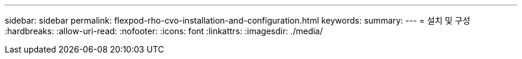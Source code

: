 ---
sidebar: sidebar 
permalink: flexpod-rho-cvo-installation-and-configuration.html 
keywords:  
summary:  
---
= 설치 및 구성
:hardbreaks:
:allow-uri-read: 
:nofooter: 
:icons: font
:linkattrs: 
:imagesdir: ./media/



